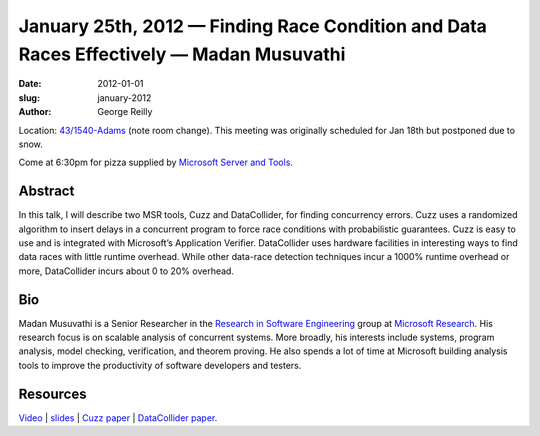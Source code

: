January 25th, 2012 — Finding Race Condition and Data Races Effectively — Madan Musuvathi
########################################################################################

:date: 2012-01-01
:slug: january-2012
:author: George Reilly

Location: `43/1540-Adams <http://www.bing.com/maps/?v=2&where1=Microsoft%20Building%2043,%20WA&encType=1>`_
(note room change).
This meeting was originally scheduled for Jan 18th but postponed due to snow.

Come at 6:30pm for pizza supplied by 
`Microsoft Server and Tools <http://bit.ly/STBjobs>`_.

Abstract
~~~~~~~~

In this talk, I will describe two MSR tools, Cuzz and DataCollider, for finding concurrency errors.
Cuzz uses a randomized algorithm to insert delays
in a concurrent program to force race conditions with probabilistic guarantees.
Cuzz is easy to use and is integrated with Microsoft’s Application Verifier.
DataCollider uses hardware facilities in interesting ways
to find data races with little runtime overhead.
While other data-race detection techniques incur a 1000% runtime overhead or more,
DataCollider incurs about 0 to 20% overhead.

Bio
~~~

Madan Musuvathi is a Senior Researcher in the
`Research in Software Engineering <http://research.microsoft.com/groups/rise/>`_ group at
`Microsoft Research <http://research.microsoft.com/>`_.
His research focus is on scalable analysis of concurrent systems.
More broadly, his interests include systems, program analysis, model checking,
verification, and theorem proving.
He also spends a lot of time at Microsoft
building analysis tools to improve the productivity of software developers and testers.

Resources
~~~~~~~~~

`Video <http://vimeo.com/35722387>`_ \|
`slides <http://www.nwcpp.org/images/stories/nwcpp-2012-01-musuvathi-cuzz-datacollider.pptx>`_
\| `Cuzz paper <http://research.microsoft.com/pubs/118655/asplos277-pct.pdf>`_ \|
`DataCollider paper <http://research.microsoft.com/pubs/139266/DataCollider%20-%20OSDI2010.pdf>`_.
